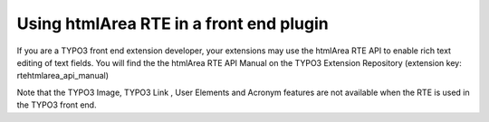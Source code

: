 ﻿.. include:: /Includes.rst.txt



.. _front-end-plugins:

Using htmlArea RTE in a front end plugin
----------------------------------------

If you are a TYPO3 front end extension developer, your extensions may
use the htmlArea RTE API to enable rich text editing of text fields.
You will find the the htmlArea RTE API Manual on the TYPO3 Extension
Repository (extension key: rtehtmlarea\_api\_manual)

Note that the TYPO3 Image, TYPO3 Link , User Elements and Acronym
features are not available when the RTE is used in the TYPO3 front
end.


